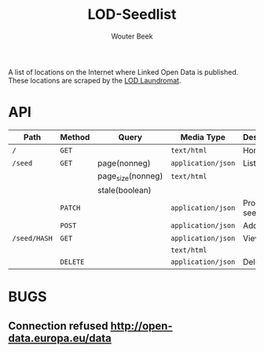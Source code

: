 #+TITLE: LOD-Seedlist
#+AUTHOR: Wouter Beek

A list of locations on the Internet where Linked Open Data is
published.  These locations are scraped by the [[https://github.com/LOD-Laundromat/LOD-Laundromat][LOD Laundromat]].

* API

| *Path*       | *Method* | *Query*           | *Media Type*       | *Description* |
|--------------+----------+-------------------+--------------------+---------------|
| ~/~          | ~GET~    |                   | ~text/html~        | Home page     |
| ~/seed~      | ~GET~    | page(nonneg)      | ~application/json~ | List seeds    |
|              |          | page_size(nonneg) | ~text/html~        |               |
|              |          | stale(boolean)    |                    |               |
|              | ~PATCH~  |                   | ~application/json~ | Process seed  |
|              | ~POST~   |                   | ~application/json~ | Add seed      |
| ~/seed/HASH~ | ~GET~    |                   | ~application/json~ | View seed     |
|              |          |                   | ~text/html~        |               |
|              | ~DELETE~ |                   | ~application/json~ | Delete seed   |

* BUGS
** Connection refused http://open-data.europa.eu/data
